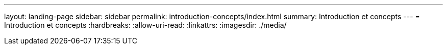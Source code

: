 ---
layout: landing-page 
sidebar: sidebar 
permalink: introduction-concepts/index.html 
summary: Introduction et concepts 
---
= Introduction et concepts
:hardbreaks:
:allow-uri-read: 
:linkattrs: 
:imagesdir: ./media/


